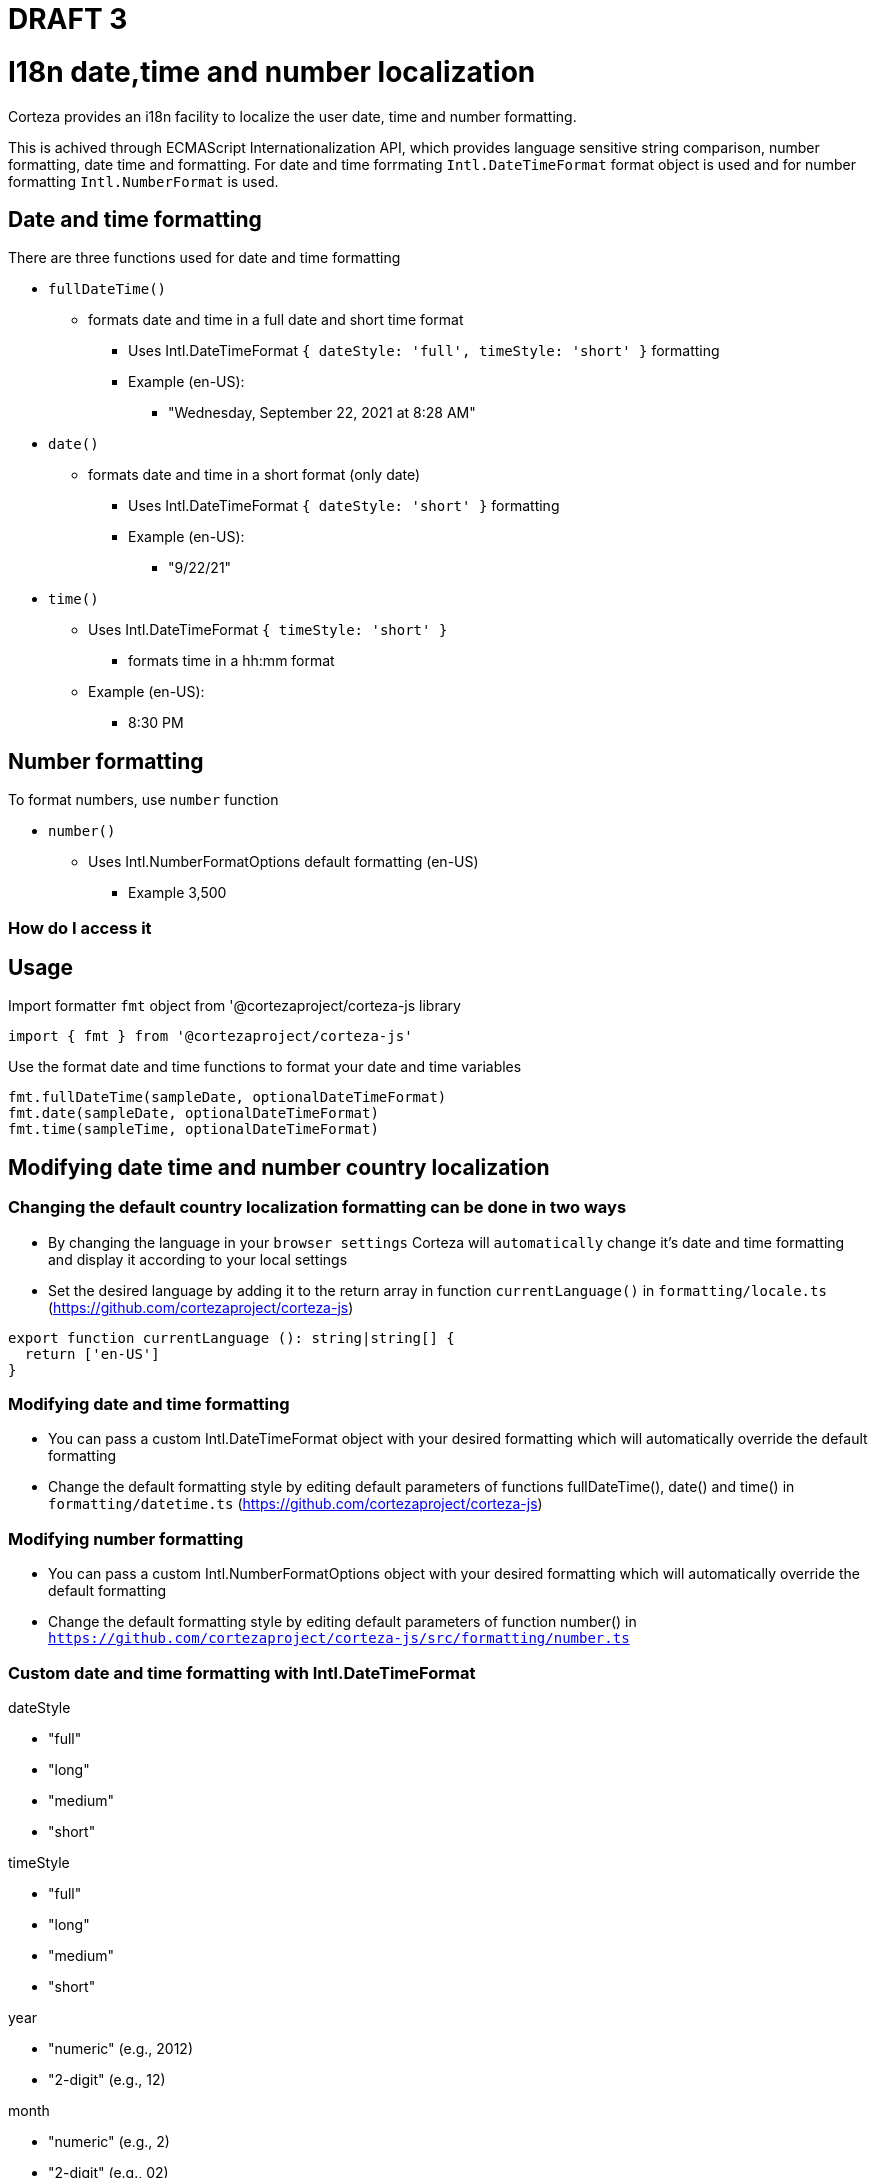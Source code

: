 = DRAFT 3


= I18n date,time and number localization

Corteza provides an i18n facility to localize the user date, time and number formatting.

This is achived through ECMAScript Internationalization API, which provides language sensitive string comparison, number formatting, date time and formatting. For date and time forrmating `Intl.DateTimeFormat` format object is used and for number formatting `Intl.NumberFormat` is used.




== Date and time formatting
There are three functions used for date and time formatting

* `fullDateTime()`
** formats date and time in a full date and short time format 
 *** Uses Intl.DateTimeFormat `{ dateStyle: 'full', timeStyle: 'short' }` formatting 
 *** Example (en-US):
 **** "Wednesday, September 22, 2021 at 8:28 AM" 
* `date()`
** formats date and time in a short format (only date)
 *** Uses Intl.DateTimeFormat `{ dateStyle: 'short' }` formatting  
 *** Example (en-US):
 **** "9/22/21" 
* `time()`
 *** Uses Intl.DateTimeFormat `{ timeStyle: 'short' }` 
** formats time in a hh:mm format
*** Example (en-US):
**** 8:30 PM

== Number formatting
To format numbers, use `number` function

* `number()`
** Uses Intl.NumberFormatOptions default formatting (en-US)
*** Example 3,500

=== How do I access it
== Usage

Import formatter `fmt` object from '@cortezaproject/corteza-js library
[source,js]
----
import { fmt } from '@cortezaproject/corteza-js'
----

Use the format date and time functions to format your date and time variables

[source,js]
----
fmt.fullDateTime(sampleDate, optionalDateTimeFormat)
fmt.date(sampleDate, optionalDateTimeFormat)
fmt.time(sampleTime, optionalDateTimeFormat)
----


== Modifying date time and number country localization

=== Changing the default country localization formatting can be done in two ways 
* By changing the language in your  `browser settings` Corteza will `automatically` change it's date and time formatting and display it according to your local settings
* Set the desired language by adding it to the return array in function `currentLanguage()` in `formatting/locale.ts` (https://github.com/cortezaproject/corteza-js)
[source,js]
----
export function currentLanguage (): string|string[] {
  return ['en-US']
}
----



=== Modifying date and time formatting
* You can pass a custom Intl.DateTimeFormat object with your desired formatting which will automatically override the default formatting
* Change the default formatting style by editing default parameters of functions fullDateTime(), date() and time() in `formatting/datetime.ts` (https://github.com/cortezaproject/corteza-js)

=== Modifying number formatting
* You can pass a custom Intl.NumberFormatOptions object with your desired formatting which will automatically override the default formatting
* Change the default formatting style by editing default parameters of function number() in `https://github.com/cortezaproject/corteza-js/src/formatting/number.ts`




=== Custom date and time formatting with Intl.DateTimeFormat

dateStyle

* "full"
* "long"
* "medium"
* "short"

timeStyle

* "full"
* "long"
* "medium"
* "short"

year

* "numeric" (e.g., 2012)
* "2-digit" (e.g., 12)

month

* "numeric" (e.g., 2)
* "2-digit" (e.g., 02)
* "long" (e.g., March)
* "short" (e.g., Mar)
* "narrow" (e.g., M)

day

* "numeric" (e.g., 1)
* "2-digit" (e.g., 01)

minute

* "numeric" 
* "2-digit"

second

* "numeric" 
* "2-digit"